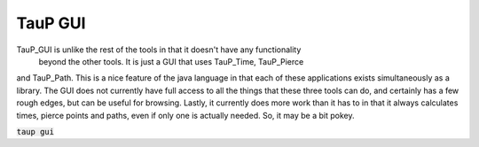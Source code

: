
----------
TauP GUI
----------

TauP\_GUI is unlike the rest of the tools in that it doesn't have any functionality
 beyond the other tools. It is just a GUI that uses TauP\_Time, TauP\_Pierce
and TauP\_Path. This is a nice feature of the java language in that each of
these applications exists simultaneously as a library. The GUI does not
currently have full access to all the things that these
three tools can do, and certainly has a few rough edges, but can be useful
for browsing. Lastly, it currently does more work than it has to in that it
always calculates times, pierce points and paths, even if only one is actually
needed. So, it may be a bit pokey.

:code:`taup gui`
